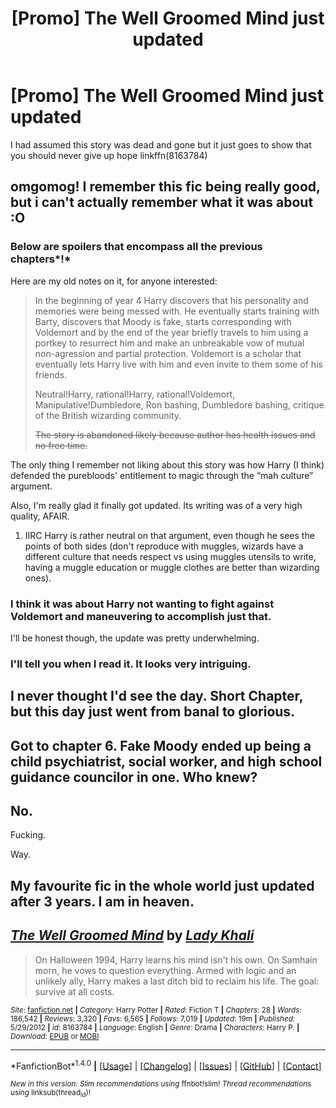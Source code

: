 #+TITLE: [Promo] The Well Groomed Mind just updated

* [Promo] The Well Groomed Mind just updated
:PROPERTIES:
:Author: godoftheds
:Score: 27
:DateUnix: 1506706851.0
:DateShort: 2017-Sep-29
:FlairText: Promotion
:END:
I had assumed this story was dead and gone but it just goes to show that you should never give up hope linkffn(8163784)


** omgomog! I remember this fic being really good, but i can't actually remember what it was about :O
:PROPERTIES:
:Author: Triflez
:Score: 13
:DateUnix: 1506712640.0
:DateShort: 2017-Sep-29
:END:

*** Below are spoilers that encompass all the previous chapters*!*

Here are my old notes on it, for anyone interested:

#+begin_quote
  In the beginning of year 4 Harry discovers that his personality and memories were being messed with. He eventually starts training with Barty, discovers that Moody is fake, starts corresponding with Voldemort and by the end of the year briefly travels to him using a portkey to resurrect him and make an unbreakable vow of mutual non-agression and partial protection. Voldemort is a scholar that eventually lets Harry live with him and even invite to them some of his friends.

  Neutral!Harry, rational!Harry, rational!Voldemort, Manipulative!Dumbledore, Ron bashing, Dumbledore bashing, critique of the British wizarding community.

  +The story is abandoned likely because author has health issues and no free time.+
#+end_quote

The only thing I remember not liking about this story was how Harry (I think) defended the purebloods' entitlement to magic through the “mah culture” argument.

Also, I'm really glad it finally got updated. Its writing was of a very high quality, AFAIR.
:PROPERTIES:
:Author: OutOfNiceUsernames
:Score: 5
:DateUnix: 1506771280.0
:DateShort: 2017-Sep-30
:END:

**** IIRC Harry is rather neutral on that argument, even though he sees the points of both sides (don't reproduce with muggles, wizards have a different culture that needs respect vs using muggles utensils to write, having a muggle education or muggle clothes are better than wizarding ones).
:PROPERTIES:
:Author: dreikorg
:Score: 1
:DateUnix: 1506847715.0
:DateShort: 2017-Oct-01
:END:


*** I think it was about Harry not wanting to fight against Voldemort and maneuvering to accomplish just that.

I'll be honest though, the update was pretty underwhelming.
:PROPERTIES:
:Author: T0lias
:Score: 5
:DateUnix: 1506730062.0
:DateShort: 2017-Sep-30
:END:


*** I'll tell you when I read it. It looks very intriguing.
:PROPERTIES:
:Author: Wassa110
:Score: 2
:DateUnix: 1506714276.0
:DateShort: 2017-Sep-29
:END:


** I never thought I'd see the day. Short Chapter, but this day just went from banal to glorious.
:PROPERTIES:
:Author: BionicLegs
:Score: 8
:DateUnix: 1506715698.0
:DateShort: 2017-Sep-29
:END:


** Got to chapter 6. Fake Moody ended up being a child psychiatrist, social worker, and high school guidance councilor in one. Who knew?
:PROPERTIES:
:Score: 4
:DateUnix: 1506746843.0
:DateShort: 2017-Sep-30
:END:


** No.

Fucking.

Way.
:PROPERTIES:
:Author: LocalMadman
:Score: 3
:DateUnix: 1506727336.0
:DateShort: 2017-Sep-30
:END:


** My favourite fic in the whole world just updated after 3 years. I am in heaven.
:PROPERTIES:
:Author: dreikorg
:Score: 2
:DateUnix: 1506725935.0
:DateShort: 2017-Sep-30
:END:


** [[http://www.fanfiction.net/s/8163784/1/][*/The Well Groomed Mind/*]] by [[https://www.fanfiction.net/u/1509740/Lady-Khali][/Lady Khali/]]

#+begin_quote
  On Halloween 1994, Harry learns his mind isn't his own. On Samhain morn, he vows to question everything. Armed with logic and an unlikely ally, Harry makes a last ditch bid to reclaim his life. The goal: survive at all costs.
#+end_quote

^{/Site/: [[http://www.fanfiction.net/][fanfiction.net]] *|* /Category/: Harry Potter *|* /Rated/: Fiction T *|* /Chapters/: 28 *|* /Words/: 186,542 *|* /Reviews/: 3,320 *|* /Favs/: 6,565 *|* /Follows/: 7,019 *|* /Updated/: 19m *|* /Published/: 5/29/2012 *|* /id/: 8163784 *|* /Language/: English *|* /Genre/: Drama *|* /Characters/: Harry P. *|* /Download/: [[http://www.ff2ebook.com/old/ffn-bot/index.php?id=8163784&source=ff&filetype=epub][EPUB]] or [[http://www.ff2ebook.com/old/ffn-bot/index.php?id=8163784&source=ff&filetype=mobi][MOBI]]}

--------------

*FanfictionBot*^{1.4.0} *|* [[[https://github.com/tusing/reddit-ffn-bot/wiki/Usage][Usage]]] | [[[https://github.com/tusing/reddit-ffn-bot/wiki/Changelog][Changelog]]] | [[[https://github.com/tusing/reddit-ffn-bot/issues/][Issues]]] | [[[https://github.com/tusing/reddit-ffn-bot/][GitHub]]] | [[[https://www.reddit.com/message/compose?to=tusing][Contact]]]

^{/New in this version: Slim recommendations using/ ffnbot!slim! /Thread recommendations using/ linksub(thread_id)!}
:PROPERTIES:
:Author: FanfictionBot
:Score: 1
:DateUnix: 1506706933.0
:DateShort: 2017-Sep-29
:END:
